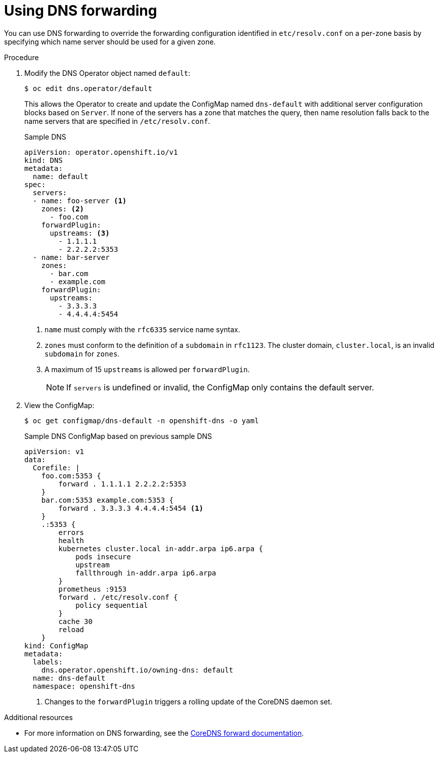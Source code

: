 // Module included in the following assemblies:
//
// * networking/dns-operator.adoc

[id="nw-dns-forward_{context}"]
= Using DNS forwarding

You can use DNS forwarding to override the forwarding configuration identified in `etc/resolv.conf` on a per-zone basis by specifying which name server should be used for a given zone.

.Procedure

. Modify the DNS Operator object named `default`:
+
[source,terminal]
----
$ oc edit dns.operator/default
----
+
This allows the Operator to create and update the ConfigMap named `dns-default` with additional server configuration blocks based on `Server`. If none of the servers has a zone that matches the query, then name resolution falls back to the name servers that are specified in `/etc/resolv.conf`.
+
.Sample DNS
[source,yaml]
----
apiVersion: operator.openshift.io/v1
kind: DNS
metadata:
  name: default
spec:
  servers:
  - name: foo-server <1>
    zones: <2>
      - foo.com
    forwardPlugin:
      upstreams: <3>
        - 1.1.1.1
        - 2.2.2.2:5353
  - name: bar-server
    zones:
      - bar.com
      - example.com
    forwardPlugin:
      upstreams:
        - 3.3.3.3
        - 4.4.4.4:5454
----
<1> `name` must comply with the `rfc6335` service name syntax.
<2> `zones` must conform to the definition of a `subdomain` in `rfc1123`. The cluster domain, `cluster.local`, is an invalid `subdomain` for `zones`.
<3> A maximum of 15 `upstreams` is allowed per `forwardPlugin`.
+
[NOTE]
====
If `servers` is undefined or invalid, the ConfigMap only contains the default server.
====
+
. View the ConfigMap:
+
[source,terminal]
----
$ oc get configmap/dns-default -n openshift-dns -o yaml
----
+
.Sample DNS ConfigMap based on previous sample DNS
[source,yaml]
----
apiVersion: v1
data:
  Corefile: |
    foo.com:5353 {
        forward . 1.1.1.1 2.2.2.2:5353
    }
    bar.com:5353 example.com:5353 {
        forward . 3.3.3.3 4.4.4.4:5454 <1>
    }
    .:5353 {
        errors
        health
        kubernetes cluster.local in-addr.arpa ip6.arpa {
            pods insecure
            upstream
            fallthrough in-addr.arpa ip6.arpa
        }
        prometheus :9153
        forward . /etc/resolv.conf {
            policy sequential
        }
        cache 30
        reload
    }
kind: ConfigMap
metadata:
  labels:
    dns.operator.openshift.io/owning-dns: default
  name: dns-default
  namespace: openshift-dns
----
<1> Changes to the `forwardPlugin` triggers a rolling update of the CoreDNS daemon set.

.Additional resources

* For more information on DNS forwarding, see the link:https://coredns.io/plugins/forward/[CoreDNS forward documentation].

